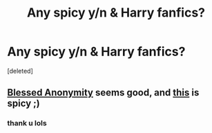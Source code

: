 #+TITLE: Any spicy y/n & Harry fanfics?

* Any spicy y/n & Harry fanfics?
:PROPERTIES:
:Score: 1
:DateUnix: 1603850517.0
:DateShort: 2020-Oct-28
:FlairText: Request
:END:
[deleted]


** [[https://archiveofourown.org/works/22362946/chapters/53425195][Blessed Anonymity]] seems good, and [[https://archiveofourown.org/works/12993258][this]] is spicy ;)
:PROPERTIES:
:Author: Ghosty_Bee
:Score: 1
:DateUnix: 1603859712.0
:DateShort: 2020-Oct-28
:END:

*** thank u lols
:PROPERTIES:
:Author: buy_gold_bye
:Score: 1
:DateUnix: 1603895412.0
:DateShort: 2020-Oct-28
:END:
